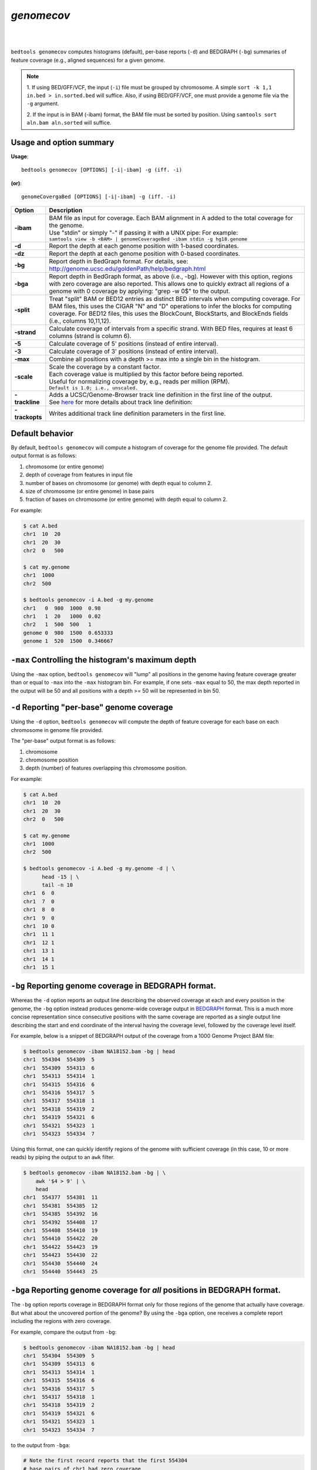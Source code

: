 ###############
*genomecov*
###############

|

.. image:: ../images/tool-glyphs/genomecov-glyph.png 
    :width: 600pt 

|

``bedtools genomecov`` computes histograms (default), per-base reports (``-d``) 
and BEDGRAPH (``-bg``) summaries of feature coverage (e.g., aligned sequences) 
for a given genome. 

.. note::

  1. If using BED/GFF/VCF, the input (``-i``) file must be grouped by 
  chromosome. A simple  ``sort -k 1,1 in.bed > in.sorted.bed`` will suffice.
  Also, if using BED/GFF/VCF, one must provide a genome file via the ``-g``
  argument.

  2. If the input is in BAM (-ibam) format, the BAM file must be sorted 
  by position.  Using ``samtools sort aln.bam aln.sorted`` will suffice.


===============================
Usage and option summary
===============================
**Usage**:
::

  bedtools genomecov [OPTIONS] [-i|-ibam] -g (iff. -i)

**(or)**:
::
  
  genomeCovergaBed [OPTIONS] [-i|-ibam] -g (iff. -i)



===========================      ===============================================================================================================================================================================================================
 Option                           Description
===========================      ===============================================================================================================================================================================================================
**-ibam**                        | BAM file as input for coverage. Each BAM alignment in A added to the total coverage for the genome. 
                                 | Use "stdin" or simply "-" if passing it with a UNIX pipe: For example:
                                 | ``samtools view -b <BAM> | genomeCoverageBed -ibam stdin -g hg18.genome``
**-d**                           Report the depth at each genome position with 1-based coordinates.
**-dz**                          Report the depth at each genome position with 0-based coordinates.
**-bg**                          Report depth in BedGraph format. For details, see: http://genome.ucsc.edu/goldenPath/help/bedgraph.html
**-bga**                         Report depth in BedGraph format, as above (i.e., -bg). However with this option, regions with zero coverage are also reported. This allows one to quickly extract all regions of a genome with 0 coverage by applying: "grep -w 0$" to the output.
**-split**                       Treat "split" BAM or BED12 entries as distinct BED intervals when computing coverage. For BAM files, this uses the CIGAR "N" and "D" operations to infer the blocks for computing coverage. For BED12 files, this uses the BlockCount, BlockStarts, and BlockEnds fields (i.e., columns 10,11,12).
**-strand**                      Calculate coverage of intervals from a specific strand. With BED files, requires at least 6 columns (strand is column 6).
**-5**                           Calculate coverage of 5' positions (instead of entire interval).
**-3**                           Calculate coverage of 3' positions (instead of entire interval).
**-max**                         Combine all positions with a depth >= max into a single bin in the histogram.
**-scale**                       | Scale the coverage by a constant factor.
                                 | Each coverage value is multiplied by this factor before being reported.
                                 | Useful for normalizing coverage by, e.g., reads per million (RPM).
                                 | ``Default is 1.0; i.e., unscaled.``
**-trackline**                   | Adds a UCSC/Genome-Browser track line definition in the first line of the output.
                                 | See `here <http://genome.ucsc.edu/goldenPath/help/bedgraph.html>`_ for more details about track line definition:
**-trackopts**                   Writes additional track line definition parameters in the first line.
===========================      ===============================================================================================================================================================================================================




==========================================================================
Default behavior
==========================================================================
By default, ``bedtools genomecov`` will compute a histogram of coverage for 
the genome file provided. The default output format is as follows:

1. chromosome (or entire genome)
2. depth of coverage from features in input file
3. number of bases on chromosome (or genome) with depth equal to column 2.
4. size of chromosome (or entire genome) in base pairs
5. fraction of bases on chromosome (or entire genome) with depth equal to column 2.

For example:

.. code-block:: bash

  $ cat A.bed
  chr1  10  20
  chr1  20  30
  chr2  0   500

  $ cat my.genome
  chr1  1000
  chr2  500

  $ bedtools genomecov -i A.bed -g my.genome
  chr1   0  980  1000  0.98
  chr1   1  20   1000  0.02
  chr2   1  500  500   1
  genome 0  980  1500  0.653333
  genome 1  520  1500  0.346667

 
==========================================================================
``-max`` Controlling the histogram's maximum depth 
==========================================================================
Using the ``-max`` option, ``bedtools genomecov`` will "lump" all positions in
the genome having feature coverage greater than or equal to ``-max`` into 
the ``-max`` histogram bin. For example, if one sets ``-max``
equal to 50, the max depth reported in the output will be 50 and all positions 
with a depth >= 50 will be represented in bin 50.


==========================================================================
``-d`` Reporting "per-base" genome coverage 
==========================================================================
Using the ``-d`` option, ``bedtools genomecov`` will compute the depth of 
feature coverage for each base on each chromosome in genome file provided.

The "per-base" output format is as follows:

1. chromosome
2. chromosome position
3. depth (number) of features overlapping this chromosome position.

For example:

.. code-block:: bash

  $ cat A.bed
  chr1  10  20
  chr1  20  30
  chr2  0   500

  $ cat my.genome
  chr1  1000
  chr2  500

  $ bedtools genomecov -i A.bed -g my.genome -d | \
        head -15 | \
        tail -n 10
  chr1  6  0
  chr1  7  0
  chr1  8  0
  chr1  9  0
  chr1  10 0
  chr1  11 1
  chr1  12 1
  chr1  13 1
  chr1  14 1
  chr1  15 1


==========================================================================
``-bg`` Reporting genome coverage in BEDGRAPH format.
==========================================================================
Whereas the ``-d`` option reports an output line describing the observed 
coverage at each and every position in the genome, the ``-bg`` option instead
produces genome-wide coverage output in 
`BEDGRAPH <http://genome.ucsc.edu/goldenPath/help/bedgraph.html>`_ format. 
This is a much more concise representation since consecutive positions with the
same coverage are reported as a single output line describing the start and end
coordinate of the interval having the coverage level, followed by the coverage 
level itself.


For example, below is a snippet of BEDGRAPH output of the coverage from a 1000
Genome Project BAM file:

.. code-block:: bash
  
  $ bedtools genomecov -ibam NA18152.bam -bg | head
  chr1	554304	554309	5
  chr1	554309	554313	6
  chr1	554313	554314	1
  chr1	554315	554316	6
  chr1	554316	554317	5
  chr1	554317	554318	1
  chr1	554318	554319	2
  chr1	554319	554321	6
  chr1	554321	554323	1
  chr1	554323	554334	7

Using this format, one can quickly identify regions of the genome with
sufficient coverage (in this case, 10 or more reads) by piping the 
output to an ``awk`` filter.

.. code-block:: bash

  $ bedtools genomecov -ibam NA18152.bam -bg | \
      awk '$4 > 9' | \
      head
  chr1	554377	554381	11
  chr1	554381	554385	12
  chr1	554385	554392	16
  chr1	554392	554408	17
  chr1	554408	554410	19
  chr1	554410	554422	20
  chr1	554422	554423	19
  chr1	554423	554430	22
  chr1	554430	554440	24
  chr1	554440	554443	25


==========================================================================
``-bga`` Reporting genome coverage for *all* positions in BEDGRAPH format.
==========================================================================
The ``-bg`` option reports coverage in BEDGRAPH format only for those regions
of the genome that actually have coverage.  But what about the uncovered portion
of the genome?  By using the ``-bga`` option, one receives a complete report
including the regions with zero coverage.

For example, compare the output from ``-bg``:

.. code-block:: bash
  
  $ bedtools genomecov -ibam NA18152.bam -bg | head
  chr1	554304	554309	5
  chr1	554309	554313	6
  chr1	554313	554314	1
  chr1	554315	554316	6
  chr1	554316	554317	5
  chr1	554317	554318	1
  chr1	554318	554319	2
  chr1	554319	554321	6
  chr1	554321	554323	1
  chr1	554323	554334	7
  
to the output from ``-bga``:

.. code-block:: bash

  # Note the first record reports that the first 554304 
  # base pairs of chr1 had zero coverage
  $ bedtools genomecov -ibam NA18152.bam -bga | head
  chr1	0	554304	0
  chr1	554304	554309	5
  chr1	554309	554313	6
  chr1	554313	554314	1
  chr1	554314	554315	0
  chr1	554315	554316	6
  chr1	554316	554317	5
  chr1	554317	554318	1
  chr1	554318	554319	2
  chr1	554319	554321	6


==========================================================================
``-strand`` Reporting genome coverage for a specific strand.
==========================================================================
Whereas the default is to count coverage regardless of strand, the ``-strand`` 
option allows one to report the coverage observed for a specific strand. 

Compare:

.. code-block:: bash
  
  $ bedtools genomecov -ibam NA18152.bam -bg | head
  chr1	554304	554309	5
  chr1	554309	554313	6
  chr1	554313	554314	1
  chr1	554315	554316	6
  chr1	554316	554317	5
  chr1	554317	554318	1
  chr1	554318	554319	2
  chr1	554319	554321	6
  chr1	554321	554323	1
  chr1	554323	554334	7
  
to

.. code-block:: bash
  
  $ bedtools genomecov -ibam NA18152.bam -bg -strand + | head
  chr1	554385	554392	4
  chr1	554392	554408	5
  chr1	554408	554430	6
  chr1	554430	554451	7
  chr1	554451	554455	8
  chr1	554455	554490	9
  chr1	554490	554495	10
  chr1	554495	554496	9
  chr1	554496	554574	10
  chr1	554574	554579	11
  

==========================================================================
``-scale`` Scaling coverage by a constant factor.
==========================================================================
The ``-strand`` option allows one to scale the coverage observed in an interval
file by a constant factor. Each coverage value is multiplied by this factor 
before being reported. This can be useful for normalizing coverage by, 
e.g., metrics such as reads per million (RPM). 

Compare:

.. code-block:: bash
  
  $ bedtools genomecov -ibam NA18152.bam -bg | head
  chr1	554304	554309	5
  chr1	554309	554313	6
  chr1	554313	554314	1
  chr1	554315	554316	6
  chr1	554316	554317	5
  chr1	554317	554318	1
  chr1	554318	554319	2
  chr1	554319	554321	6
  chr1	554321	554323	1
  chr1	554323	554334	7
  
to

.. code-block:: bash
  
  $ bedtools genomecov -ibam NA18152.bam -bg -scale 10.0 | head
  chr1	554304	554309	50
  chr1	554309	554313	60
  chr1	554313	554314	10
  chr1	554315	554316	60
  chr1	554316	554317	50
  chr1	554317	554318	10
  chr1	554318	554319	20
  chr1	554319	554321	60
  chr1	554321	554323	10
  chr1	554323	554334	70
  

==============================================================================
``-split`` Reporting coverage with spliced alignments or blocked BED features 
==============================================================================
``bedtools genomecov`` will, by default, screen for overlaps against the
entire span of a spliced/split BAM alignment or blocked BED12 feature. When 
dealing with RNA-seq reads, for example, one typically wants to only screen 
for overlaps for the portions of the reads that come from exons (and ignore the 
interstitial intron sequence). The ``-split`` command allows for such
overlaps to be performed.


